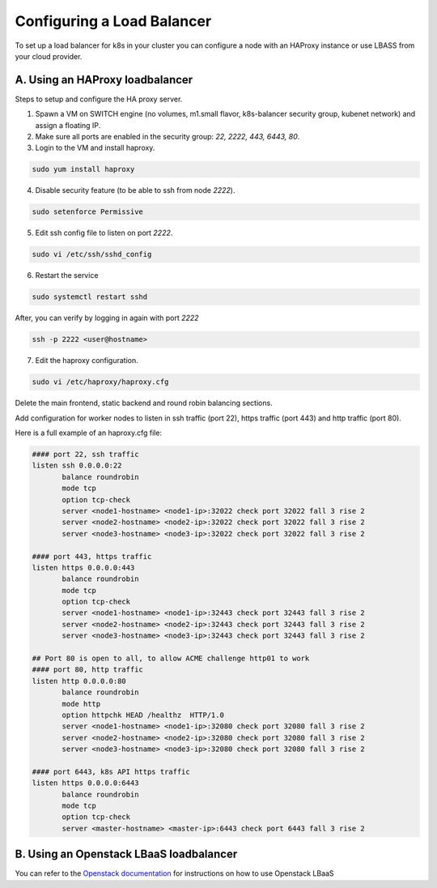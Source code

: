 .. _loadbalancer:

Configuring a Load Balancer
===========================

To set up a load balancer for k8s in your cluster you can configure a node with an HAProxy instance or use LBASS from your cloud provider.

A. Using an HAProxy loadbalancer
---------------------------------

Steps to setup and configure the HA proxy server.

1. Spawn a VM on SWITCH engine (no volumes, m1.small flavor, k8s-balancer security group, kubenet network) and assign a floating IP.
2. Make sure all ports are enabled in the security group: `22, 2222, 443, 6443, 80`.
3. Login to the VM and install haproxy.

.. code-block:: console

   sudo yum install haproxy

4. Disable security feature (to be able to ssh from node `2222`).


.. code-block:: console

   sudo setenforce Permissive

5. Edit ssh config file to listen on port `2222`.

.. code-block:: console

   sudo vi /etc/ssh/sshd_config

6. Restart the service

.. code-block:: bash

   sudo systemctl restart sshd

After, you can verify by logging in again with port `2222`

.. code-block:: bash

   ssh -p 2222 <user@hostname>

7. Edit the haproxy configuration.

.. code-block:: bash

   sudo vi /etc/haproxy/haproxy.cfg

Delete the main frontend, static backend and round robin balancing sections.

Add configuration for worker nodes to listen in ssh traffic (port 22), https traffic (port 443) and http traffic (port 80).

Here is a full example of an haproxy.cfg file:

.. code-block:: console

  #### port 22, ssh traffic
  listen ssh 0.0.0.0:22
         balance roundrobin
         mode tcp
         option tcp-check
         server <node1-hostname> <node1-ip>:32022 check port 32022 fall 3 rise 2
         server <node2-hostname> <node2-ip>:32022 check port 32022 fall 3 rise 2
         server <node3-hostname> <node3-ip>:32022 check port 32022 fall 3 rise 2

  #### port 443, https traffic
  listen https 0.0.0.0:443
         balance roundrobin
         mode tcp
         option tcp-check
         server <node1-hostname> <node1-ip>:32443 check port 32443 fall 3 rise 2
         server <node2-hostname> <node2-ip>:32443 check port 32443 fall 3 rise 2
         server <node3-hostname> <node3-ip>:32443 check port 32443 fall 3 rise 2

  ## Port 80 is open to all, to allow ACME challenge http01 to work
  #### port 80, http traffic
  listen http 0.0.0.0:80
         balance roundrobin
         mode http
         option httpchk HEAD /healthz  HTTP/1.0
         server <node1-hostname> <node1-ip>:32080 check port 32080 fall 3 rise 2
         server <node2-hostname> <node2-ip>:32080 check port 32080 fall 3 rise 2
         server <node3-hostname> <node3-ip>:32080 check port 32080 fall 3 rise 2

  #### port 6443, k8s API https traffic
  listen https 0.0.0.0:6443
         balance roundrobin
         mode tcp
         option tcp-check
         server <master-hostname> <master-ip>:6443 check port 6443 fall 3 rise 2


B. Using an Openstack LBaaS loadbalancer
----------------------------------------

You can refer to the `Openstack documentation <https://docs.openstack.org/mitaka/networking-guide/config-lbaas.html>`_ for instructions on how to use Openstack LBaaS

